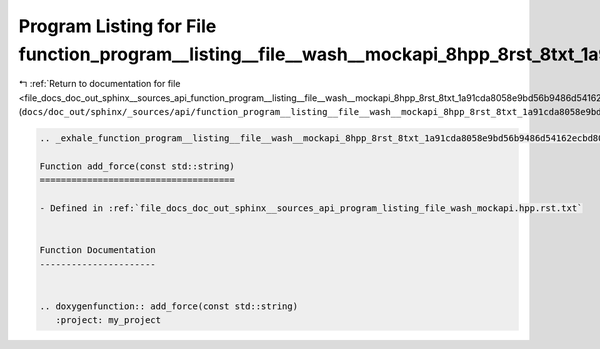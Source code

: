 
.. _program_listing_file_docs_doc_out_sphinx__sources_api_function_program__listing__file__wash__mockapi_8hpp_8rst_8txt_1a91cda8058e9bd56b9486d54162ecbd80.rst.txt:

Program Listing for File function_program__listing__file__wash__mockapi_8hpp_8rst_8txt_1a91cda8058e9bd56b9486d54162ecbd80.rst.txt
=================================================================================================================================

|exhale_lsh| :ref:`Return to documentation for file <file_docs_doc_out_sphinx__sources_api_function_program__listing__file__wash__mockapi_8hpp_8rst_8txt_1a91cda8058e9bd56b9486d54162ecbd80.rst.txt>` (``docs/doc_out/sphinx/_sources/api/function_program__listing__file__wash__mockapi_8hpp_8rst_8txt_1a91cda8058e9bd56b9486d54162ecbd80.rst.txt``)

.. |exhale_lsh| unicode:: U+021B0 .. UPWARDS ARROW WITH TIP LEFTWARDS

.. code-block:: cpp

   .. _exhale_function_program__listing__file__wash__mockapi_8hpp_8rst_8txt_1a91cda8058e9bd56b9486d54162ecbd80:
   
   Function add_force(const std::string)
   =====================================
   
   - Defined in :ref:`file_docs_doc_out_sphinx__sources_api_program_listing_file_wash_mockapi.hpp.rst.txt`
   
   
   Function Documentation
   ----------------------
   
   
   .. doxygenfunction:: add_force(const std::string)
      :project: my_project
